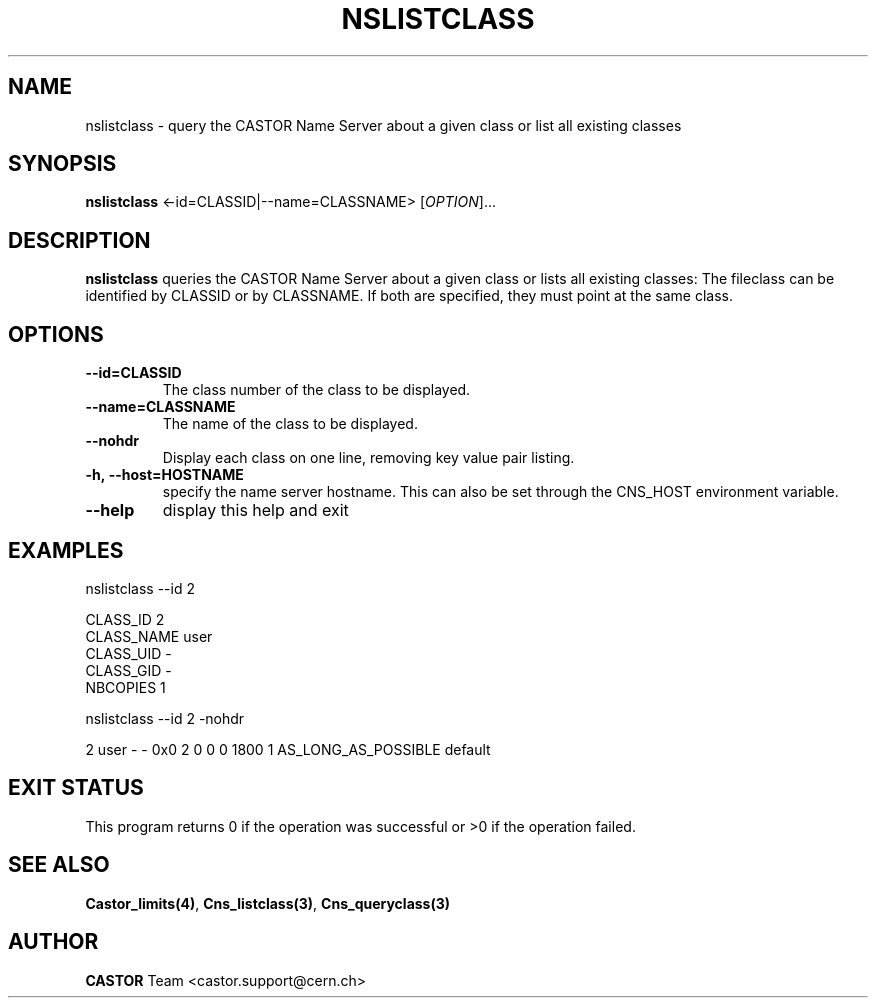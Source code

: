.\" Copyright (C) 2000-2001 by CERN/IT/PDP/DM
.\" All rights reserved
.\"
.TH NSLISTCLASS "1castor" "$Date: 2008/11/03 10:37:05 $" CASTOR "Cns User Commands"
.SH NAME
nslistclass \- query the CASTOR Name Server about a given class or list all existing classes
.SH SYNOPSIS
.B nslistclass
<\f--id=CLASSID|--name=CLASSNAME\fR> [\fIOPTION\fR]...
.SH DESCRIPTION
.B nslistclass
queries the CASTOR Name Server about a given class or lists all existing classes:
The fileclass can be identified by CLASSID or by CLASSNAME.
If both are specified, they must point at the same class.
.SH OPTIONS
.TP
.BI --id=CLASSID
The class number of the class to be displayed.
.TP
.BI --name=CLASSNAME
The name of the class to be displayed.
.TP
.BI --nohdr
Display each class on one line, removing key value pair listing.
.TP
.BI -h,\ \-\-host=HOSTNAME
specify the name server hostname. This can also be set through the
CNS_HOST environment variable.
.TP
.B \-\-help
display this help and exit
.SH EXAMPLES
.nf
.ft CW
nslistclass --id 2

CLASS_ID        2
CLASS_NAME      user
CLASS_UID       -
CLASS_GID       -
NBCOPIES        1


nslistclass --id 2 -nohdr

2 user -        -      0x0 2 0 0 0 1800 1 AS_LONG_AS_POSSIBLE default
.ft
.fi
.SH EXIT STATUS
This program returns 0 if the operation was successful or >0 if the operation
failed.
.SH SEE ALSO
.BR Castor_limits(4) ,
.BR Cns_listclass(3) ,
.B Cns_queryclass(3)
.SH AUTHOR
\fBCASTOR\fP Team <castor.support@cern.ch>
